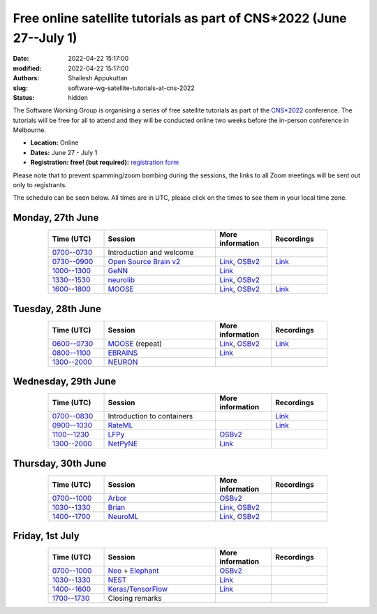 Free online satellite tutorials as part of CNS*2022 (June 27--July 1)
#####################################################################
:date: 2022-04-22 15:17:00
:modified: 2022-04-22 15:17:00
:authors: Shailesh Appukuttan
:slug: software-wg-satellite-tutorials-at-cns-2022
:status: hidden

The Software Working Group is organising a series of free satellite tutorials as part of the `CNS*2022`_ conference.
The tutorials will be free for all to attend and they will be conducted online two weeks before the in-person conference in Melbourne.


- **Location:** Online
- **Dates:** June 27 - July 1
- **Registration: free! (but required):** `registration form <https://framaforms.org/incfocns-software-wg-cns2022-satellite-tutorials-registration-1654593600>`__

Please note that to prevent spamming/zoom bombing during the sessions, the links to all Zoom meetings will be sent out only to registrants.

The schedule can be seen below.
All times are in UTC, please click on the times to see them in your local time zone.

Monday, 27th June
~~~~~~~~~~~~~~~~~~

.. csv-table::
   :header: "Time (UTC)", "Session", "More information", "Recordings"
   :width: 80%
   :widths: 20, 40, 20, 20
   :align: center
   :class: table table-striped table-bordered

   "`0700--0730 <https://www.timeanddate.com/worldclock/fixedtime.html?iso=20220627T07>`__", "Introduction and welcome", "",
   "`0730--0900 <https://www.timeanddate.com/worldclock/fixedtime.html?iso=20220627T0730>`__", "`Open Source Brain v2 <https://docs.opensourcebrain.org/OSBv2/Overview.html>`__", "`Link <https://docs.opensourcebrain.org/General/Meetings/CNS_2022.html>`__, `OSBv2 <https://www.v2.opensourcebrain.org/repositories/38>`__", "`Link <https://ucl.zoom.us/rec/share/xVUsq6szrIPGmpx1Sh9dhzHmcfVzJEwk2PiwGWEVnipc0lMiKFhy9lRSP6XLXzsq.yh6gd65x0JFIDC2g>`__"
   "`1000--1300 <https://www.timeanddate.com/worldclock/fixedtime.html?iso=20220627T10>`__", "`GeNN <https://genn-team.github.io/>`__", "`Link <https://genn-team.github.io/tutorials.html>`__",
   "`1330--1530 <https://www.timeanddate.com/worldclock/fixedtime.html?iso=20220627T1330>`__", "`neurolib <https://neurolib-dev.github.io/>`__", "`Link <https://gist.github.com/caglorithm/71c85e2891d1505735963aa2909488b1>`__, `OSBv2 <https://www.v2.opensourcebrain.org/repositories/34>`__",
   "`1600--1800 <https://www.timeanddate.com/worldclock/fixedtime.html?iso=20220627T16>`__", "`MOOSE <https://moose.ncbs.res.in/>`__", "`Link <https://moose.ncbs.res.in/cns2022_moose/>`__, `OSBv2 <https://www.v2.opensourcebrain.org/repositories/35>`__", "`Link <https://drive.google.com/file/d/1IkkxAVyKlaZSefQWAsq_G9Q5zKzcPOEQ/view?usp=drive_web>`__"


Tuesday, 28th June
~~~~~~~~~~~~~~~~~~

.. csv-table::
   :header: "Time (UTC)", "Session", "More information", "Recordings"
   :width: 80%
   :widths: 20, 40, 20, 20
   :align: center
   :class: table table-striped table-bordered

   "`0600--0730 <https://www.timeanddate.com/worldclock/fixedtime.html?iso=20220628T06>`__", "`MOOSE <https://moose.ncbs.res.in/>`__ (repeat)", "`Link <https://moose.ncbs.res.in/cns2022_moose/>`__, `OSBv2 <https://www.v2.opensourcebrain.org/repositories/35>`__", "`Link <https://drive.google.com/file/d/1IkkxAVyKlaZSefQWAsq_G9Q5zKzcPOEQ/view?usp=drive_web>`__"
   "`0800--1100 <https://www.timeanddate.com/worldclock/fixedtime.html?iso=20220628T08>`__", "`EBRAINS <https://ebrains.eu/>`__", "`Link <https://wiki.ebrains.eu/bin/view/Collabs/cns-2022-ebrains-session/>`__",
   "`1300--2000 <https://www.timeanddate.com/worldclock/fixedtime.html?iso=20220628T13>`__", "`NEURON <https://neuron.yale.edu/neuron/>`__", "",


Wednesday, 29th June
~~~~~~~~~~~~~~~~~~~~

.. csv-table::
   :header: "Time (UTC)", "Session", "More information", "Recordings"
   :width: 80%
   :widths: 20, 40, 20, 20
   :align: center
   :class: table table-striped table-bordered

   "`0700--0830 <https://www.timeanddate.com/worldclock/fixedtime.html?iso=20220629T07>`__", "Introduction to containers", "", "`Link <https://ucl.zoom.us/rec/share/a6kUVkGHfigxVqtlmsjzXEX4X1Reeyirv9_0M3w0-L1XmvXRObjs7XaUjsfquxGS.Nbk6xUrujvQrbrpU>`__"
   "`0900--1030 <https://www.timeanddate.com/worldclock/fixedtime.html?iso=20220629T09>`__", "`RateML <https://github.com/the-virtual-brain/tvb-root/blob/b81cfefa59290e8896639461afccefa6e83dd6c6/tvb_library/tvb/rateML/README.md>`__", "", "`Link <https://ucl.zoom.us/rec/share/bLIhlJq0QMK854q5vRE-_OsHpBEPrcgtHnD_mm1cYuU1rnUClwIcB5czUq73UKEa.lXOd25z8cdT5vQT9>`__"
   "`1100--1230 <https://www.timeanddate.com/worldclock/fixedtime.html?iso=20220629T11>`__", "`LFPy <https://lfpy.readthedocs.io/en/latest/>`__", "`OSBv2 <https://www.v2.opensourcebrain.org/repositories/32>`__",
   "`1300--2000 <https://www.timeanddate.com/worldclock/fixedtime.html?iso=20220629T13>`__", "`NetPyNE <http://netpyne.org/>`__", "`Link <http://dura-bernal.org/netpyne-online-tutorial-2022>`__",

Thursday, 30th June
~~~~~~~~~~~~~~~~~~~~

.. csv-table::
   :header: "Time (UTC)", "Session", "More information", "Recordings"
   :width: 80%
   :widths: 20, 40, 20, 20
   :align: center
   :class: table table-striped table-bordered

   "`0700--1000 <https://www.timeanddate.com/worldclock/fixedtime.html?iso=20220630T07>`__", "`Arbor <https://arbor-sim.org/>`__", "`OSBv2 <https://www.v2.opensourcebrain.org/repositories/36>`__",
   "`1030--1330 <https://www.timeanddate.com/worldclock/fixedtime.html?iso=20220630T1030>`__", "`Brian <https://briansimulator.org/>`__", "`Link <https://briansimulator.org/posts/2022/cns-satellite-tutorial/>`__, `OSBv2 <https://www.v2.opensourcebrain.org/repositories/2>`__",
   "`1400--1700 <https://www.timeanddate.com/worldclock/fixedtime.html?iso=20220630T14>`__", "`NeuroML <https://neuroml.org>`__", "`Link <https://docs.neuroml.org/Events/20220630-CNS2022.html>`__, `OSBv2 <https://v2.opensourcebrain.org/repositories/3>`__",


Friday, 1st July
~~~~~~~~~~~~~~~~~~~~

.. csv-table::
   :header: "Time (UTC)", "Session", "More information", "Recordings"
   :width: 80%
   :widths: 20, 40, 20, 20
   :align: center
   :class: table table-striped table-bordered

   "`0700--1000 <https://www.timeanddate.com/worldclock/fixedtime.html?iso=20220701T07>`__", "`Neo <https://neo.readthedocs.io/en/latest/>`__ + `Elephant <http://neuralensemble.org/elephant/>`__", "`OSBv2 <https://www.v2.opensourcebrain.org/repositories/30>`__",
   "`1030--1330 <https://www.timeanddate.com/worldclock/fixedtime.html?iso=20220701T1030>`__", "`NEST <https://www.nest-simulator.org/>`__", "`Link <https://clinssen.github.io/OCNS-2022-workshop/index.html>`__",
   "`1400--1600 <https://www.timeanddate.com/worldclock/fixedtime.html?iso=20220701T14>`__", "`Keras <https://keras.io>`__/`TensorFlow <https://www.tensorflow.org>`__", "`Link <http://ceciliajarne.web.unq.edu.ar/cns2022-free-online-satellite-tutorial-on-keras-tensorflow/>`__",
   "`1700--1730 <https://www.timeanddate.com/worldclock/fixedtime.html?iso=20220701T17>`__", "Closing remarks", "",


.. _CNS*2022: https://www.cnsorg.org/cns-2022-quick
.. _mailing list: https://lists.incf.org/cgi-bin/mailman/listinfo/incf-ocns-software-wg
